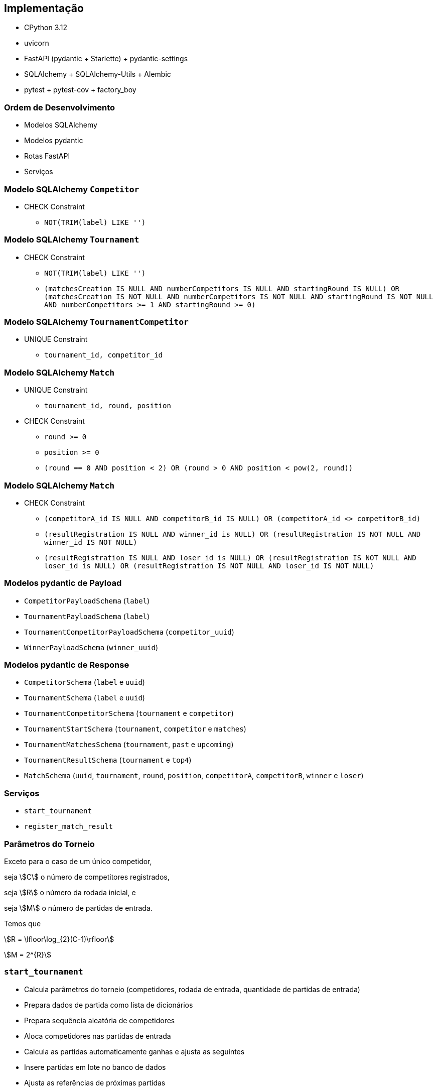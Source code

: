 == Implementação

* CPython 3.12
* uvicorn
* FastAPI (pydantic + Starlette) + pydantic-settings
* SQLAlchemy + SQLAlchemy-Utils + Alembic
* pytest + pytest-cov + factory_boy

=== Ordem de Desenvolvimento
[%step]
* Modelos SQLAlchemy
* Modelos pydantic
* Rotas FastAPI
* Serviços

=== Modelo SQLAlchemy `Competitor`

* CHECK Constraint
** `NOT(TRIM(label) LIKE '')`

=== Modelo SQLAlchemy `Tournament`

* CHECK Constraint
** `NOT(TRIM(label) LIKE '')`
** `(matchesCreation IS NULL AND numberCompetitors IS NULL AND startingRound IS NULL) OR (matchesCreation IS NOT NULL AND numberCompetitors IS NOT NULL AND startingRound IS NOT NULL AND numberCompetitors >= 1 AND startingRound >= 0)`


=== Modelo SQLAlchemy `TournamentCompetitor`

* UNIQUE Constraint
** `tournament_id, competitor_id`


=== Modelo SQLAlchemy `Match`

* UNIQUE Constraint
** `tournament_id, round, position`
* CHECK Constraint
** `round >= 0`
** `position >= 0`
** `(round == 0 AND position < 2) OR (round > 0 AND position < pow(2, round))`


=== Modelo SQLAlchemy `Match`

* CHECK Constraint
** `(competitorA_id IS NULL AND competitorB_id IS NULL) OR (competitorA_id <> competitorB_id)`
** `(resultRegistration IS NULL AND winner_id is NULL) OR (resultRegistration IS NOT NULL AND winner_id IS NOT NULL)`
** `(resultRegistration IS NULL AND loser_id is NULL) OR (resultRegistration IS NOT NULL AND loser_id is NULL) OR (resultRegistration IS NOT NULL AND loser_id IS NOT NULL)`


=== Modelos pydantic de Payload

* `CompetitorPayloadSchema` (`label`)
* `TournamentPayloadSchema` (`label`)
* `TournamentCompetitorPayloadSchema` (`competitor_uuid`)
* `WinnerPayloadSchema` (`winner_uuid`)


=== Modelos pydantic de Response

* `CompetitorSchema` (`label` e `uuid`)
* `TournamentSchema` (`label` e `uuid`)
* `TournamentCompetitorSchema` (`tournament` e `competitor`)
* `TournamentStartSchema` (`tournament`, `competitor` e `matches`)
* `TournamentMatchesSchema` (`tournament`, `past` e `upcoming`)
* `TournamentResultSchema` (`tournament` e `top4`)
* `MatchSchema` (`uuid`, `tournament`, `round`, `position`, `competitorA`, `competitorB`, `winner` e `loser`)


=== Serviços

* `start_tournament`
* `register_match_result`

=== Parâmetros do Torneio

Exceto para o caso de um único competidor,

seja stem:[C] o número de competitores registrados,

seja stem:[R] o número da rodada inicial, e

seja stem:[M] o número de partidas de entrada.

Temos que

stem:[R = \lfloor\log_{2}(C-1)\rfloor]

stem:[M = 2^{R}]

=== `start_tournament`
[%step]
* Calcula parâmetros do torneio (competidores, rodada de entrada, quantidade de partidas de entrada)
* Prepara dados de partida como lista de dicionários
* Prepara sequência aleatória de competidores
* Aloca competidores nas partidas de entrada
* Calcula as partidas automaticamente ganhas e ajusta as seguintes
* Insere partidas em lote no banco de dados
* Ajusta as referências de próximas partidas

=== Torneio de 5 competidores
Parâmetros do torneio

[%step]
--
stem:[C = 5]
--
[%step]
--
stem:[R = \lfloor\log_{2}(C-1)\rfloor = 2]
--
[%step]
--
stem:[M = 2^{R} = 4]
--

=== Torneio de 5 competidores
Montagem de dados de partida com lista de dicionários:

[%step]
--
[cols="m,m,m,m,m,m,m,m"]
|===
a|r2p0
a|r2p1
a|r2p2
a|r2p3
a|
a|
a|
a|
|===
--
[%step]
--
[cols="m,m,m,m,m,m,m,m"]
|===
a|r2p0
a|r2p1
a|r2p2
a|r2p3
a|r1p0
a|r1p1
a|
a|
|===
--
[%step]
--
[cols="m,m,m,m,m,m,m,m"]
|===
a|r2p0
a|r2p1
a|r2p2
a|r2p3
a|r1p0
a|r1p1
a|r0p0
a|
|===
--
[%step]
--
[cols="m,m,m,m,m,m,m,m"]
|===
a|r2p0
a|r2p1
a|r2p2
a|r2p3
a|r1p0
a|r1p1
a|r0p0
a|r0p1
|===
--

=== Torneio de 5 competidores

Antes de sequência aleatória:
[cols="m,m,m,m,m"]
|===
|A
|B
|C
|D
|E
|===

[%step]
--
Após definição de sequência aleatória:
[cols="m,m,m,m,m"]
|===
|B
|C
|A
|E
|D
|===
--

=== Torneio de 5 competidores

Aloca competidores nas partidas de entrada

Competidores
[cols="m,m,m,m,m"]
|===
|B
|C
|A
|E
|D
|===

Rodada 2 (quartas de final)
[cols="m,m,m,m"]
|===
a|r2p0

cA `null`

cB `null`
a|r2p1

cA `null`

cB `null`
a|r2p2

cA `null`

cB `null`
a|r2p3

cA `null`

cB `null`
|===

=== Torneio de 5 competidores

Aloca competidores nas partidas de entrada

Competidores
[cols="m,m,m,m,m"]
|===
|*B*
|C
|A
|E
|D
|===

Rodada 2 (quartas de final)
[cols="m,m,m,m"]
|===
a|r2p0

cA *B*

cB `null`
a|r2p1

cA `null`

cB `null`
a|r2p2

cA `null`

cB `null`
a|r2p3

cA `null`

cB `null`
|===

=== Torneio de 5 competidores

Aloca competidores nas partidas de entrada

Competidores
[cols="m,m,m,m,m"]
|===
|B
|*C*
|A
|E
|D
|===

Rodada 2 (quartas de final)
[cols="m,m,m,m"]
|===
a|r2p0

cA B

cB `null`
a|r2p1

cA *C*

cB `null`
a|r2p2

cA `null`

cB `null`
a|r2p3

cA `null`

cB `null`
|===

=== Torneio de 5 competidores

Aloca competidores nas partidas de entrada

Competidores
[cols="m,m,m,m,m"]
|===
|B
|C
|*A*
|E
|D
|===

Rodada 2 (quartas de final)
[cols="m,m,m,m"]
|===
a|r2p0

cA B

cB `null`
a|r2p1

cA C

cB `null`
a|r2p2

cA *A*

cB `null`
a|r2p3

cA `null`

cB `null`
|===

=== Torneio de 5 competidores

Aloca competidores nas partidas de entrada

Competidores
[cols="m,m,m,m,m"]
|===
|B
|C
|A
|*E*
|D
|===

Rodada 2 (quartas de final)
[cols="m,m,m,m"]
|===
a|r2p0

cA B

cB `null`
a|r2p1

cA C

cB `null`
a|r2p2

cA A

cB `null`
a|r2p3

cA *E*

cB `null`
|===

=== Torneio de 5 competidores

Aloca competidores nas partidas de entrada

Competidores
[cols="m,m,m,m,m"]
|===
|B
|C
|A
|E
|*D*
|===

Rodada 2 (quartas de final)
[cols="m,m,m,m"]
|===
a|r2p0

cA B

cB *D*
a|r2p1

cA C

cB `null`
a|r2p2

cA A

cB `null`
a|r2p3

cA E

cB `null`
|===

=== Torneio de 5 competidores

Aloca competidores nas partidas de entrada

Competidores
[cols="m,m,m,m,m"]
|===
|B
|C
|A
|E
|D
|===

Rodada 2 (quartas de final)
[cols="m,m,m,m"]
|===
a|r2p0

cA B

cB D
a|r2p1

cA C

cB `null`
a|r2p2

cA A

cB `null`
a|r2p3

cA E

cB `null`
|===


=== Torneio de 5 competidores

Ajusta partidas seguintes às automaticamente ganhas

Rodada 1 (semifinal)
[cols="m,m"]
|===
a|r1p0

cA `null`

cB C
a|r1p1

cA A

cB E
|===

=== `register_match_result`
[%step]
* Valida a partida para registrar o resultado
* Ajusta as próximas partidas
[%step]
** Atualiza os dados de próxima partida do vencedor
** Atualiza os dados de próxima partida do perdedor


=== Torneio de 3 competidores

Rodada 1 (semifinal)
[cols="m,m"]
|===
a|r1p0

cA B

cB C
a|r1p1

cA A

cB `null`
|===

Rodada 0 (final e terceiro lugar)
[cols="m,m"]
|===
a|r0p0

cA `null`

cB A
a|r0p1

cA `null`

cB `null`
|===


=== Torneio de 3 competidores

Competitor C ganhou r1p0

Rodada 0 (final e terceiro lugar)
[cols="m,m"]
|===
a|r0p0

cA *C*

cB A
a|r0p1

cA *B*

cB `null`

winner *B*
|===


=== OpenAPI
image:2024.1.0.openapi.png[OpenAPI para versão de referência]

=== pytest-cov

```
Name                                           Stmts   Miss  Cover
------------------------------------------------------------------
src/matamata/__init__.py                           1      0   100%
src/matamata/database.py                           7      2    71%
src/matamata/main.py                               7      0   100%
src/matamata/models/__init__.py                    5      0   100%
src/matamata/models/base.py                       14      0   100%
src/matamata/models/competitor.py                 13      0   100%
src/matamata/models/constants.py                  10      0   100%
src/matamata/models/exceptions.py                  4      0   100%
src/matamata/models/match.py                      25      0   100%
src/matamata/models/tournament.py                 29      0   100%
src/matamata/models/tournament_competitor.py      14      0   100%
src/matamata/routers/__init__.py                   0      0   100%
src/matamata/routers/competitor.py                13      0   100%
src/matamata/routers/match.py                     70      0   100%
src/matamata/routers/tournament.py                83      0   100%
src/matamata/schemas.py                           62      2    97%
src/matamata/services.py                          81      2    98%
src/matamata/settings.py                           5      0   100%
------------------------------------------------------------------
TOTAL                                            443      6    99%
```
